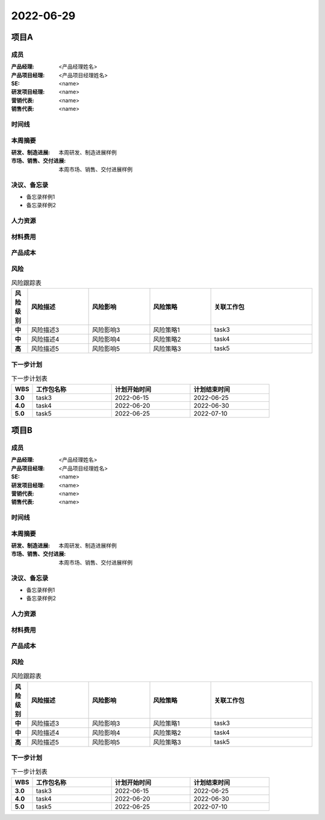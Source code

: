 =======================================
2022-06-29
=======================================
项目A
=======================================
成员
----------------

:产品经理:
   <产品经理姓名>

:产品项目经理:
   <产品项目经理姓名>

:SE:
   <name>

:研发项目经理:
   <name>

:营销代表:
   <name>

:销售代表:
   <name>


时间线
----------------

.. uml::

   @startuml
   left to right direction
   title PERT: 项目A
   object task1 #GREEN {
   2022-04-05
   }
   object task2 #GREEN {
   2022-05-30
   }
   object task3 #GREEN {
   2022-06-25
   }
   object task4 #RED {
   2022-06-30
   }
   object task5 #WHITE {
   2022-07-10
   }
   task1 --> task2
   task2 --> task3
   task3 --> task4
   task4 --> task5
   @enduml

本周摘要
----------------

:研发、制造进展:
   本周研发、制造进展样例
:市场、销售、交付进展:
   本周市场、销售、交付进展样例

决议、备忘录
----------------

- 备忘录样例1

- 备忘录样例2


人力资源
----------------

.. figure:: ../_static/2022-06-29-项目A-hr.svg

材料费用
----------------

.. figure:: ../_static/2022-06-29-项目A-cost.svg

产品成本
----------------

.. figure:: ../_static/2022-06-29-项目A-budget.svg

风险
----------------

.. list-table:: 风险跟踪表
   :header-rows: 1
   :widths: 4 15 15 15 25
   :stub-columns: 1

   *  -  风险级别
      -  风险描述
      -  风险影响
      -  风险策略
      -  关联工作包
   *  -  中
      -  风险描述3
      -  风险影响3
      -  风险策略1
      -  task3

   *  -  中
      -  风险描述4
      -  风险影响4
      -  风险策略2
      -  task4

   *  -  高
      -  风险描述5
      -  风险影响5
      -  风险策略3
      -  task5

下一步计划
----------------

.. list-table:: 下一步计划表
   :header-rows: 1
   :widths: 4 15 15 15
   :stub-columns: 1

   *  -  WBS
      -  工作包名称
      -  计划开始时间
      -  计划结束时间
   *  -  3.0
      -  task3
      -  2022-06-15
      -  2022-06-25

   *  -  4.0
      -  task4
      -  2022-06-20
      -  2022-06-30

   *  -  5.0
      -  task5
      -  2022-06-25
      -  2022-07-10


项目B
=======================================
成员
----------------

:产品经理:
   <产品经理姓名>

:产品项目经理:
   <产品项目经理姓名>

:SE:
   <name>

:研发项目经理:
   <name>

:营销代表:
   <name>

:销售代表:
   <name>


时间线
----------------

.. uml::

   @startuml
   left to right direction
   title PERT: 项目B
   object task1 #GREEN {
   2022-04-05
   }
   object task2 #GREEN {
   2022-05-30
   }
   object task3 #GREEN {
   2022-06-25
   }
   object task4 #RED {
   2022-06-30
   }
   object task5 #WHITE {
   2022-07-10
   }
   task1 --> task2
   task2 --> task3
   task3 --> task4
   task4 --> task5
   @enduml

本周摘要
----------------

:研发、制造进展:
   本周研发、制造进展样例
:市场、销售、交付进展:
   本周市场、销售、交付进展样例

决议、备忘录
----------------

- 备忘录样例1

- 备忘录样例2


人力资源
----------------

.. figure:: ../_static/2022-06-29-项目B-hr.svg

材料费用
----------------

.. figure:: ../_static/2022-06-29-项目B-cost.svg

产品成本
----------------

.. figure:: ../_static/2022-06-29-项目B-budget.svg

风险
----------------

.. list-table:: 风险跟踪表
   :header-rows: 1
   :widths: 4 15 15 15 25
   :stub-columns: 1

   *  -  风险级别
      -  风险描述
      -  风险影响
      -  风险策略
      -  关联工作包
   *  -  中
      -  风险描述3
      -  风险影响3
      -  风险策略1
      -  task3

   *  -  中
      -  风险描述4
      -  风险影响4
      -  风险策略2
      -  task4

   *  -  高
      -  风险描述5
      -  风险影响5
      -  风险策略3
      -  task5

下一步计划
----------------

.. list-table:: 下一步计划表
   :header-rows: 1
   :widths: 4 15 15 15
   :stub-columns: 1

   *  -  WBS
      -  工作包名称
      -  计划开始时间
      -  计划结束时间
   *  -  3.0
      -  task3
      -  2022-06-15
      -  2022-06-25

   *  -  4.0
      -  task4
      -  2022-06-20
      -  2022-06-30

   *  -  5.0
      -  task5
      -  2022-06-25
      -  2022-07-10


